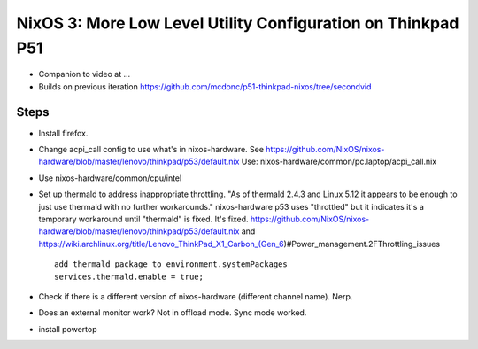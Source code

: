 NixOS 3: More Low Level Utility Configuration on Thinkpad P51
=============================================================

- Companion to video at ...

- Builds on previous iteration https://github.com/mcdonc/p51-thinkpad-nixos/tree/secondvid

Steps
-----

- Install firefox.
  
- Change acpi_call config to use what's in nixos-hardware. See
  https://github.com/NixOS/nixos-hardware/blob/master/lenovo/thinkpad/p53/default.nix
  Use: nixos-hardware/common/pc.laptop/acpi_call.nix

- Use nixos-hardware/common/cpu/intel

- Set up thermald to address inappropriate throttling.  "As of thermald 2.4.3
  and Linux 5.12 it appears to be enough to just use thermald with no further
  workarounds."  nixos-hardware p53 uses "throttled" but it indicates it's a temporary
  workaround until "thermald" is fixed.  It's fixed.
  https://github.com/NixOS/nixos-hardware/blob/master/lenovo/thinkpad/p53/default.nix
  and
  https://wiki.archlinux.org/title/Lenovo_ThinkPad_X1_Carbon_(Gen_6)#Power_management.2FThrottling_issues ::

    add thermald package to environment.systemPackages
    services.thermald.enable = true;

- Check if there is a different version of nixos-hardware (different channel name).
  Nerp.
  
- Does an external monitor work?  Not in offload mode.  Sync mode worked.
  
- install powertop
